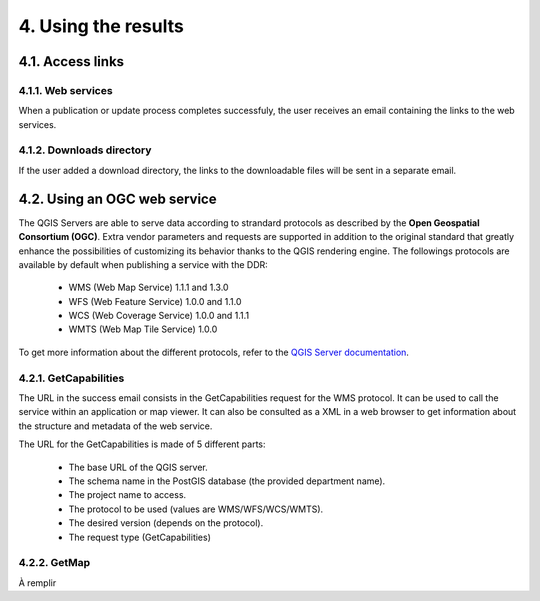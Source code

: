 4. Using the results
====================

4.1. Access links
-----------------

4.1.1. Web services
~~~~~~~~~~~~~~~~~~~

When a publication or update process completes successfuly, the user receives an email containing the links to the web services. 

.. image:: media/email.png

4.1.2. Downloads directory
~~~~~~~~~~~~~~~~~~~~~~~~~~

If the user added a download directory, the links to the downloadable files will be sent in a separate email.

4.2. Using an OGC web service
-----------------------------

The QGIS Servers are able to serve data according to strandard protocols as described by the **Open Geospatial Consortium (OGC)**. Extra vendor parameters and requests are supported in addition to the original standard that greatly enhance the possibilities of customizing its behavior thanks to the QGIS rendering engine. The followings protocols are available by default when publishing a service with the DDR:

	* WMS (Web Map Service) 1.1.1 and 1.3.0
	* WFS (Web Feature Service) 1.0.0 and 1.1.0
	* WCS (Web Coverage Service) 1.0.0 and 1.1.1
	* WMTS (Web Map Tile Service) 1.0.0
	
To get more information about the different protocols, refer to the `QGIS Server documentation`_.

.. _QGIS Server documentation: https://docs.qgis.org/3.28/en/docs/server_manual/services.html

4.2.1. GetCapabilities
~~~~~~~~~~~~~~~~~~~~~~

The URL in the success email consists in the GetCapabilities request for the WMS protocol. It can be used to call the service within an application or map viewer. It can also be consulted as a XML in a web browser to get information about the structure and metadata of the web service.

The URL for the GetCapabilities is made of 5 different parts:

	* The base URL of the QGIS server.
	* The schema name in the PostGIS database (the provided department name).
	* The project name to access.
	* The protocol to be used (values are WMS/WFS/WCS/WMTS).
	* The desired version (depends on the protocol).
	* The request type (GetCapabilities)
	
	.. image:: media/getcap.png

4.2.2. GetMap
~~~~~~~~~~~~~

À remplir

